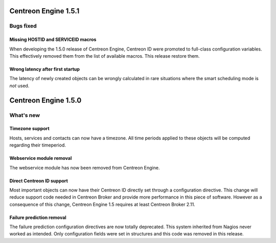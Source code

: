 =====================
Centreon Engine 1.5.1
=====================

**********
Bugs fixed
**********

Missing HOSTID and SERVICEID macros
===================================

When developing the 1.5.0 release of Centreon Engine, Centreon ID were
promoted to full-class configuration variables. This effectively removed
them from the list of available macros. This release restore them.

Wrong latency after first startup
=================================

The latency of newly created objects can be wrongly calculated in rare
situations where the smart scheduling mode is *not* used.

=====================
Centreon Engine 1.5.0
=====================

**********
What's new
**********

Timezone support
================

Hosts, services and contacts can now have a timezone. All time periods
applied to these objects will be computed regarding their timeperiod.

Webservice module removal
=========================

The webservice module has now been removed from Centreon Engine.

Direct Centreon ID support
==========================

Most important objects can now have their Centreon ID directly set
through a configuration directive. This change will reduce support code
needed in Centreon Broker and provide more performance in this piece of
software. However as a consequence of this change, Centreon Engine 1.5
requires at least Centreon Broker 2.11.

Failure prediction removal
==========================

The failure prediction configuration directives are now totally
deprecated. This system inherited from Nagios never worked as intended.
Only configuration fields were set in structures and this code was
removed in this release.
